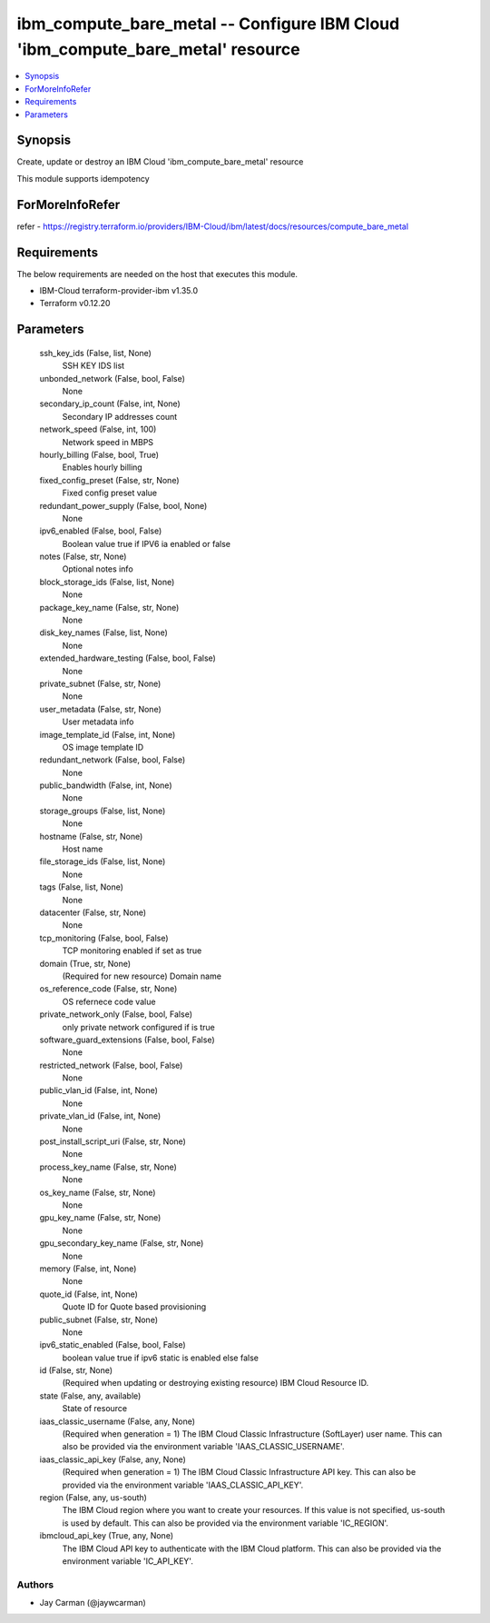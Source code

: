 
ibm_compute_bare_metal -- Configure IBM Cloud 'ibm_compute_bare_metal' resource
===============================================================================

.. contents::
   :local:
   :depth: 1


Synopsis
--------

Create, update or destroy an IBM Cloud 'ibm_compute_bare_metal' resource

This module supports idempotency


ForMoreInfoRefer
----------------
refer - https://registry.terraform.io/providers/IBM-Cloud/ibm/latest/docs/resources/compute_bare_metal

Requirements
------------
The below requirements are needed on the host that executes this module.

- IBM-Cloud terraform-provider-ibm v1.35.0
- Terraform v0.12.20



Parameters
----------

  ssh_key_ids (False, list, None)
    SSH KEY IDS list


  unbonded_network (False, bool, False)
    None


  secondary_ip_count (False, int, None)
    Secondary IP addresses count


  network_speed (False, int, 100)
    Network speed in MBPS


  hourly_billing (False, bool, True)
    Enables hourly billing


  fixed_config_preset (False, str, None)
    Fixed config preset value


  redundant_power_supply (False, bool, None)
    None


  ipv6_enabled (False, bool, False)
    Boolean value true if IPV6 ia enabled or false


  notes (False, str, None)
    Optional notes info


  block_storage_ids (False, list, None)
    None


  package_key_name (False, str, None)
    None


  disk_key_names (False, list, None)
    None


  extended_hardware_testing (False, bool, False)
    None


  private_subnet (False, str, None)
    None


  user_metadata (False, str, None)
    User metadata info


  image_template_id (False, int, None)
    OS image template ID


  redundant_network (False, bool, False)
    None


  public_bandwidth (False, int, None)
    None


  storage_groups (False, list, None)
    None


  hostname (False, str, None)
    Host name


  file_storage_ids (False, list, None)
    None


  tags (False, list, None)
    None


  datacenter (False, str, None)
    None


  tcp_monitoring (False, bool, False)
    TCP monitoring enabled if set as true


  domain (True, str, None)
    (Required for new resource) Domain name


  os_reference_code (False, str, None)
    OS refernece code value


  private_network_only (False, bool, False)
    only private network configured if is true


  software_guard_extensions (False, bool, False)
    None


  restricted_network (False, bool, False)
    None


  public_vlan_id (False, int, None)
    None


  private_vlan_id (False, int, None)
    None


  post_install_script_uri (False, str, None)
    None


  process_key_name (False, str, None)
    None


  os_key_name (False, str, None)
    None


  gpu_key_name (False, str, None)
    None


  gpu_secondary_key_name (False, str, None)
    None


  memory (False, int, None)
    None


  quote_id (False, int, None)
    Quote ID for Quote based provisioning


  public_subnet (False, str, None)
    None


  ipv6_static_enabled (False, bool, False)
    boolean value true if ipv6 static is enabled else false


  id (False, str, None)
    (Required when updating or destroying existing resource) IBM Cloud Resource ID.


  state (False, any, available)
    State of resource


  iaas_classic_username (False, any, None)
    (Required when generation = 1) The IBM Cloud Classic Infrastructure (SoftLayer) user name. This can also be provided via the environment variable 'IAAS_CLASSIC_USERNAME'.


  iaas_classic_api_key (False, any, None)
    (Required when generation = 1) The IBM Cloud Classic Infrastructure API key. This can also be provided via the environment variable 'IAAS_CLASSIC_API_KEY'.


  region (False, any, us-south)
    The IBM Cloud region where you want to create your resources. If this value is not specified, us-south is used by default. This can also be provided via the environment variable 'IC_REGION'.


  ibmcloud_api_key (True, any, None)
    The IBM Cloud API key to authenticate with the IBM Cloud platform. This can also be provided via the environment variable 'IC_API_KEY'.













Authors
~~~~~~~

- Jay Carman (@jaywcarman)


